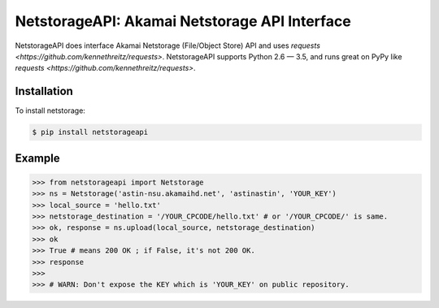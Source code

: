 NetstorageAPI: Akamai Netstorage API Interface
================================================

NetstorageAPI does interface Akamai Netstorage (File/Object Store) API and uses `requests <https://github.com/kennethreitz/requests>`.
NetstorageAPI supports Python 2.6 — 3.5, and runs great on PyPy like `requests <https://github.com/kennethreitz/requests>`.


Installation
------------

To install netstorage:  

.. code-block:: bash

    $ pip install netstorageapi


Example
-------

.. code-block:: python

    >>> from netstorageapi import Netstorage
    >>> ns = Netstorage('astin-nsu.akamaihd.net', 'astinastin', 'YOUR_KEY')
    >>> local_source = 'hello.txt'
    >>> netstorage_destination = '/YOUR_CPCODE/hello.txt' # or '/YOUR_CPCODE/' is same.
    >>> ok, response = ns.upload(local_source, netstorage_destination)
    >>> ok
    >>> True # means 200 OK ; if False, it's not 200 OK.
    >>> response
    >>> 
    >>> # WARN: Don't expose the KEY which is 'YOUR_KEY' on public repository.

